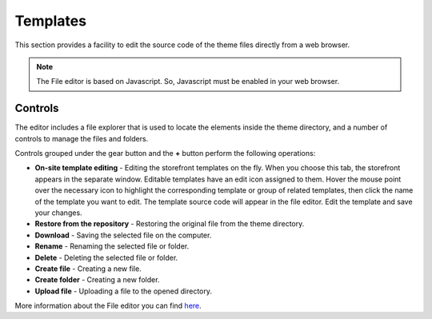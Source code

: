 *********
Templates
*********

This section provides a facility to edit the source code of the theme files directly from a web browser.

.. note ::

	The File editor is based on Javascript. So, Javascript must be enabled in your web browser.

Controls
********

The editor includes a file explorer that is used to locate the elements inside the theme directory, and a number of controls to manage the files and folders.

.. image:: img/template_editor.png
    :align: center
    :alt: Template Editor

Controls grouped under the gear button and the **+** button perform the following operations:

*	**On-site template editing** - Editing the storefront templates on the fly. When you choose this tab, the storefront appears in the separate window. Editable templates have an edit icon assigned to them. Hover the mouse point over the necessary icon to highlight the corresponding template or group of related templates, then click the name of the template you want to edit. The template source code will appear in the file editor. Edit the template and save your changes.
*	**Restore from the repository** - Restoring the original file from the theme directory.
*	**Download** - Saving the selected file on the computer.
*	**Rename** - Renaming the selected file or folder.
*	**Delete** - Deleting the selected file or folder.
*	**Create file** - Creating a new file.
*	**Create folder** - Creating a new folder.
*	**Upload file** - Uploading a file to the opened directory.

More information about the File editor you can find `here <http://docs.cs-cart.com/4.3.x/developer_guide/tools/file_editor.html>`_.